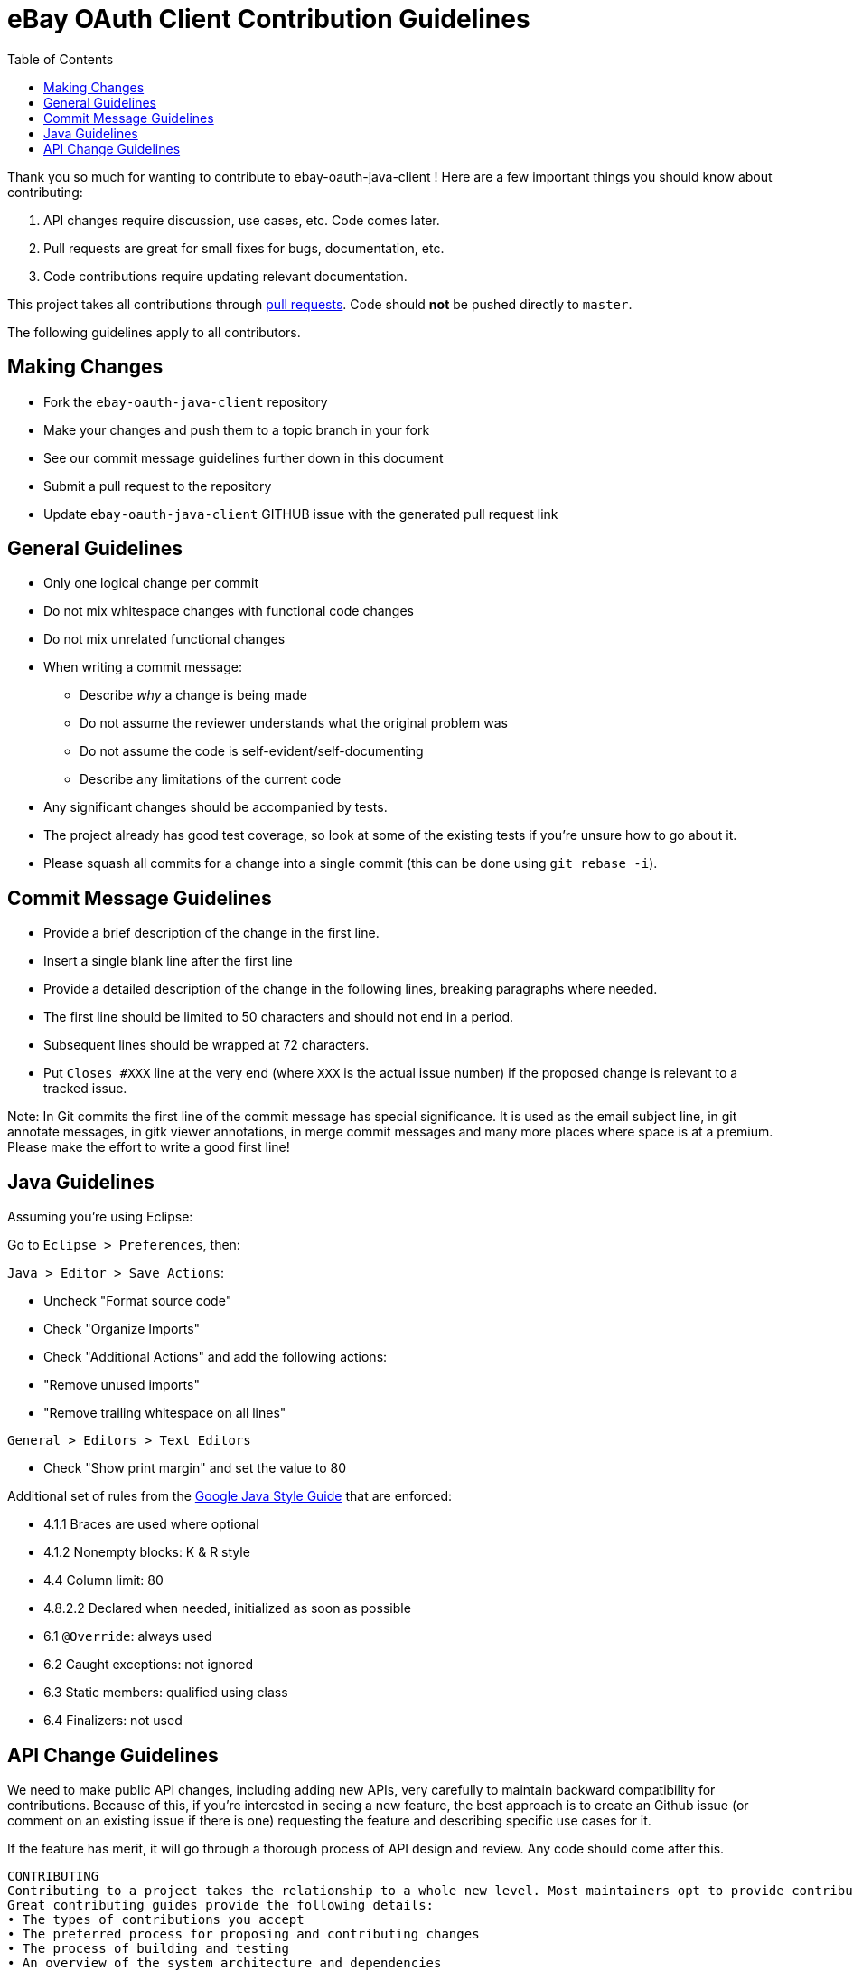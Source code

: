 = eBay OAuth Client Contribution Guidelines
ifdef::env-github[]
:outfilesuffix: .adoc
:note-caption: :bulb:
endif::[]
:toc:
:toclevels: 4

Thank you so much for wanting to contribute to ebay-oauth-java-client ! Here are a few important things you should know about contributing:

  1. API changes require discussion, use cases, etc. Code comes later.
  2. Pull requests are great for small fixes for bugs, documentation, etc.
  3. Code contributions require updating relevant documentation.

This project takes all contributions through https://help.github.com/articles/using-pull-requests[pull requests].
Code should *not* be pushed directly to `master`.

The following guidelines apply to all contributors.

== Making Changes
* Fork the `ebay-oauth-java-client` repository
* Make your changes and push them to a topic branch in your fork
* See our commit message guidelines further down in this document
* Submit a pull request to the repository
* Update `ebay-oauth-java-client` GITHUB issue with the generated pull request link

== General Guidelines
* Only one logical change per commit
* Do not mix whitespace changes with functional code changes
* Do not mix unrelated functional changes
* When writing a commit message:
    ** Describe _why_ a change is being made
    ** Do not assume the reviewer understands what the original problem was
    ** Do not assume the code is self-evident/self-documenting
    ** Describe any limitations of the current code
* Any significant changes should be accompanied by tests.
* The project already has good test coverage, so look at some of the existing tests if you're unsure how to go about it.
* Please squash all commits for a change into a single commit (this can be done using `git rebase -i`).

== Commit Message Guidelines
* Provide a brief description of the change in the first line.
* Insert a single blank line after the first line
* Provide a detailed description of the change in the following lines, breaking
 paragraphs where needed.
* The first line should be limited to 50 characters and should not end in a
 period.
* Subsequent lines should be wrapped at 72 characters.
* Put `Closes #XXX` line at the very end (where `XXX` is the actual issue number) if the proposed change is relevant to a tracked issue.

Note: In Git commits the first line of the commit message has special significance. It is used as the email subject line, in git annotate messages, in gitk viewer annotations, in merge commit messages and many more places where space is at a premium. Please make the effort to write a good first line!

== Java Guidelines
Assuming you're using Eclipse:

Go to `Eclipse &gt; Preferences`, then:

`Java &gt; Editor &gt; Save Actions`:

* Uncheck "Format source code"
* Check "Organize Imports"
* Check "Additional Actions" and add the following actions:
* "Remove unused imports"
* "Remove trailing whitespace on all lines"

`General &gt; Editors &gt; Text Editors`

* Check "Show print margin" and set the value to 80

Additional set of rules from the https://google.github.io/styleguide/javaguide.html[Google Java Style Guide]
that are enforced:

* 4.1.1 Braces are used where optional
* 4.1.2 Nonempty blocks: K &amp; R style
* 4.4 Column limit: 80
* 4.8.2.2 Declared when needed, initialized as soon as possible
* 6.1 `@Override`: always used
* 6.2 Caught exceptions: not ignored
* 6.3 Static members: qualified using class
* 6.4 Finalizers: not used

== API Change Guidelines
We need to make public API changes, including adding new APIs, very carefully to maintain backward compatibility for contributions. Because of this, if you're interested in seeing a new feature, the best approach is to create an Github issue (or comment on an existing issue if there is one) requesting the feature and describing specific use cases for it.

If the feature has merit, it will go through a thorough process of API design and review. Any code should come after this.






	CONTRIBUTING
	Contributing to a project takes the relationship to a whole new level. Most maintainers opt to provide contribution details in a separate document. This document should be called the CON- TRIBUTING guide and is highlighted for users who are opening issues and pull requests in the repository.
	Great contributing guides provide the following details:
	• The types of contributions you accept
	• The preferred process for proposing and contributing changes
	• The process of building and testing
	• An overview of the system architecture and dependencies
	• The location of most commonly updated files

